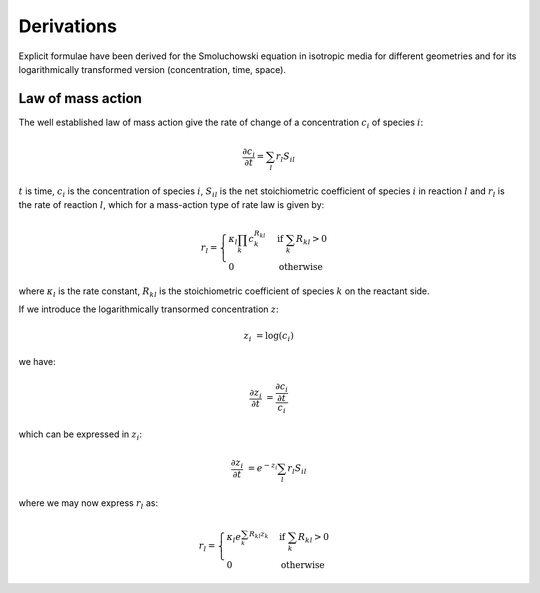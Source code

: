 Derivations
===========

Explicit formulae have been derived for the Smoluchowski equation
in isotropic media for different geometries and for its logarithmically
transformed version (concentration, time, space).


Law of mass action
------------------

The well established law of mass action give the rate of change of a
concentration  :math:`c_i` of species :math:`i`:

.. math ::

    \frac{\partial c_i}{\partial t} = \sum_l r_l S_{il}

:math:`t` is time, :math:`c_i` is the concentration of species :math:`i`, :math:`S_{il}` is the net stoichiometric coefficient of species :math:`i` in reaction :math:`l` and :math:`r_l` is the rate of reaction :math:`l`, which for a mass-action type of rate law is given by:

.. math ::

    r_l = \begin{cases} \kappa_l\prod_k c_k^{R_{kl}} &\mbox{if } \sum_k R_{kl} > 0 \\
    0 &\mbox{otherwise} \end{cases}

where :math:`\kappa_l` is the rate constant, :math:`R_{kl}` is the stoichiometric coefficient of species :math:`k` on the reactant side.

If we introduce the logarithmically transormed concentration
:math:`z`:

.. math ::

    z_i &= \log(c_i)

we have:

.. math ::

    \frac{\partial z_i}{\partial t} &= \frac{\frac{\partial c_i}{\partial t}}{c_i}

which can be expressed in :math:`z_i`:

.. math ::

    \frac{\partial z_i}{\partial t} &= e^{-z_i} \sum_l r_l S_{il}
    
where we may now express :math:`r_l` as:

.. math ::

    r_l = \begin{cases} \kappa_l e^{\sum_k R_{kl} z_k} &\mbox{if } \sum_k R_{kl} > 0 \\
        0 &\mbox{otherwise} \end{cases}
